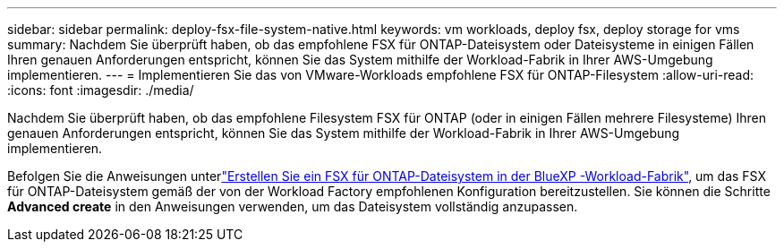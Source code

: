 ---
sidebar: sidebar 
permalink: deploy-fsx-file-system-native.html 
keywords: vm workloads, deploy fsx, deploy storage for vms 
summary: Nachdem Sie überprüft haben, ob das empfohlene FSX für ONTAP-Dateisystem oder Dateisysteme in einigen Fällen Ihren genauen Anforderungen entspricht, können Sie das System mithilfe der Workload-Fabrik in Ihrer AWS-Umgebung implementieren. 
---
= Implementieren Sie das von VMware-Workloads empfohlene FSX für ONTAP-Filesystem
:allow-uri-read: 
:icons: font
:imagesdir: ./media/


[role="lead"]
Nachdem Sie überprüft haben, ob das empfohlene Filesystem FSX für ONTAP (oder in einigen Fällen mehrere Filesysteme) Ihren genauen Anforderungen entspricht, können Sie das System mithilfe der Workload-Fabrik in Ihrer AWS-Umgebung implementieren.

Befolgen Sie die Anweisungen unterlink:https://docs.netapp.com/us-en/workload-fsx-ontap/create-file-system.html["Erstellen Sie ein FSX für ONTAP-Dateisystem in der BlueXP -Workload-Fabrik"^], um das FSX für ONTAP-Dateisystem gemäß der von der Workload Factory empfohlenen Konfiguration bereitzustellen. Sie können die Schritte *Advanced create* in den Anweisungen verwenden, um das Dateisystem vollständig anzupassen.

